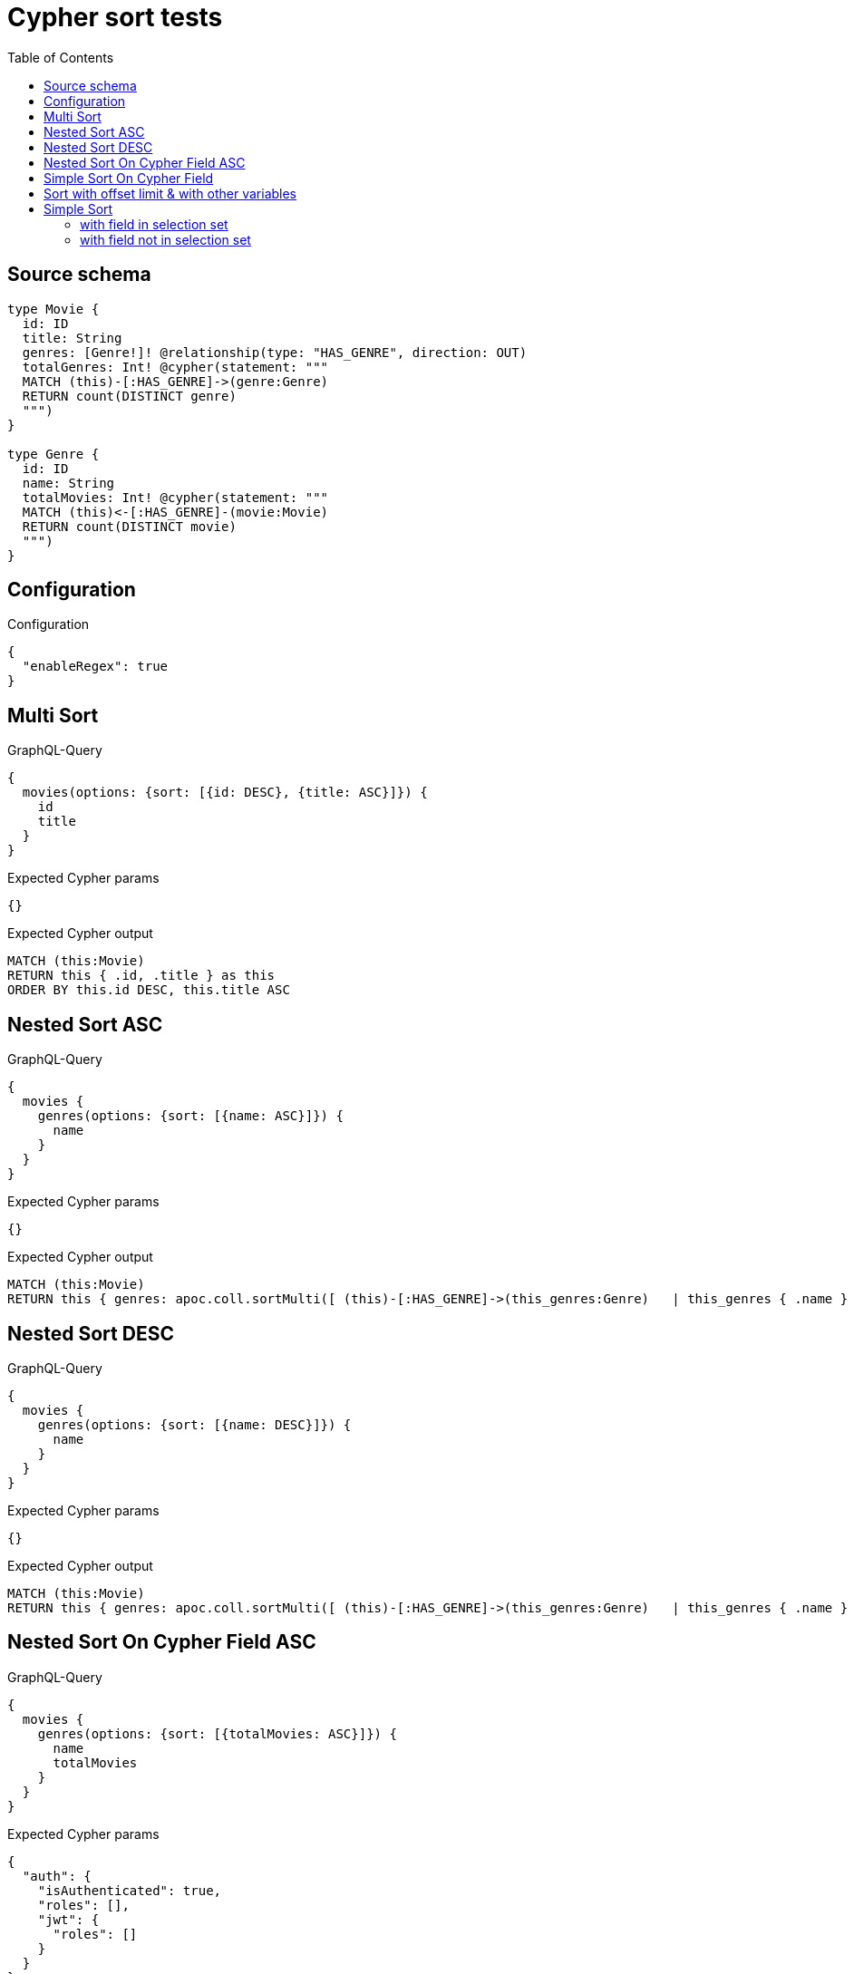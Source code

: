 :toc:

= Cypher sort tests

== Source schema

[source,graphql,schema=true]
----
type Movie {
  id: ID
  title: String
  genres: [Genre!]! @relationship(type: "HAS_GENRE", direction: OUT)
  totalGenres: Int! @cypher(statement: """
  MATCH (this)-[:HAS_GENRE]->(genre:Genre)
  RETURN count(DISTINCT genre)
  """)
}

type Genre {
  id: ID
  name: String
  totalMovies: Int! @cypher(statement: """
  MATCH (this)<-[:HAS_GENRE]-(movie:Movie)
  RETURN count(DISTINCT movie)
  """)
}
----

== Configuration

.Configuration
[source,json,schema-config=true]
----
{
  "enableRegex": true
}
----
== Multi Sort

.GraphQL-Query
[source,graphql]
----
{
  movies(options: {sort: [{id: DESC}, {title: ASC}]}) {
    id
    title
  }
}
----

.Expected Cypher params
[source,json]
----
{}
----

.Expected Cypher output
[source,cypher]
----
MATCH (this:Movie)
RETURN this { .id, .title } as this
ORDER BY this.id DESC, this.title ASC
----

== Nested Sort ASC

.GraphQL-Query
[source,graphql]
----
{
  movies {
    genres(options: {sort: [{name: ASC}]}) {
      name
    }
  }
}
----

.Expected Cypher params
[source,json]
----
{}
----

.Expected Cypher output
[source,cypher]
----
MATCH (this:Movie)
RETURN this { genres: apoc.coll.sortMulti([ (this)-[:HAS_GENRE]->(this_genres:Genre)   | this_genres { .name } ], ['^name']) } as this
----

== Nested Sort DESC

.GraphQL-Query
[source,graphql]
----
{
  movies {
    genres(options: {sort: [{name: DESC}]}) {
      name
    }
  }
}
----

.Expected Cypher params
[source,json]
----
{}
----

.Expected Cypher output
[source,cypher]
----
MATCH (this:Movie)
RETURN this { genres: apoc.coll.sortMulti([ (this)-[:HAS_GENRE]->(this_genres:Genre)   | this_genres { .name } ], ['name']) } as this
----

== Nested Sort On Cypher Field ASC

.GraphQL-Query
[source,graphql]
----
{
  movies {
    genres(options: {sort: [{totalMovies: ASC}]}) {
      name
      totalMovies
    }
  }
}
----

.Expected Cypher params
[source,json]
----
{
  "auth": {
    "isAuthenticated": true,
    "roles": [],
    "jwt": {
      "roles": []
    }
  }
}
----

.Expected Cypher output
[source,cypher]
----
MATCH (this:Movie)
RETURN this { genres: apoc.coll.sortMulti([ (this)-[:HAS_GENRE]->(this_genres:Genre)   | this_genres { .name, totalMovies:  apoc.cypher.runFirstColumn("MATCH (this)<-[:HAS_GENRE]-(movie:Movie)
RETURN count(DISTINCT movie)", {this: this_genres, auth: $auth}, false) } ], ['^totalMovies']) } as this
----

== Simple Sort On Cypher Field

.GraphQL-Query
[source,graphql]
----
{
  movies(options: {sort: [{totalGenres: DESC}]}) {
    totalGenres
  }
}
----

.Expected Cypher params
[source,json]
----
{
  "auth": {
    "isAuthenticated": true,
    "roles": [],
    "jwt": {
      "roles": []
    }
  }
}
----

.Expected Cypher output
[source,cypher]
----
MATCH (this:Movie)
RETURN this { totalGenres:  apoc.cypher.runFirstColumn("MATCH (this)-[:HAS_GENRE]->(genre:Genre)
RETURN count(DISTINCT genre)", {this: this, auth: $auth}, false) } as this
ORDER BY this.totalGenres DESC
----

== Sort with offset limit & with other variables

.GraphQL-Query
[source,graphql]
----
query ($title: String, $offset: Int, $limit: Int) {
  movies(
    options: {sort: [{id: DESC}, {title: ASC}], offset: $offset, limit: $limit}
    where: {title: $title}
  ) {
    id
    title
  }
}
----

.GraphQL params input
[source,json,request=true]
----
{
  "limit": 2,
  "offset": 1,
  "title": "some title"
}
----

.Expected Cypher params
[source,json]
----
{
  "this_title": "some title",
  "this_offset": {
    "low": 1,
    "high": 0
  },
  "this_limit": {
    "low": 2,
    "high": 0
  }
}
----

.Expected Cypher output
[source,cypher]
----
MATCH (this:Movie)
WHERE this.title = $this_title
RETURN this { .id, .title } as this
ORDER BY this.id DESC, this.title ASC
SKIP $this_offset
LIMIT $this_limit
----

== Simple Sort

=== with field in selection set

.GraphQL-Query
[source,graphql]
----
{
  movies(options: {sort: [{id: DESC}]}) {
    id
    title
  }
}
----

.Expected Cypher params
[source,json]
----
{}
----

.Expected Cypher output
[source,cypher]
----
MATCH (this:Movie)
RETURN this { .id, .title } as this
ORDER BY this.id DESC
----

=== with field not in selection set

.GraphQL-Query
[source,graphql]
----
{
  movies(options: {sort: [{id: DESC}]}) {
    title
  }
}
----

.Expected Cypher params
[source,json]
----
{}
----

.Expected Cypher output
[source,cypher]
----
MATCH (this:Movie)
RETURN this { .title, .id } as this
ORDER BY this.id DESC
----


